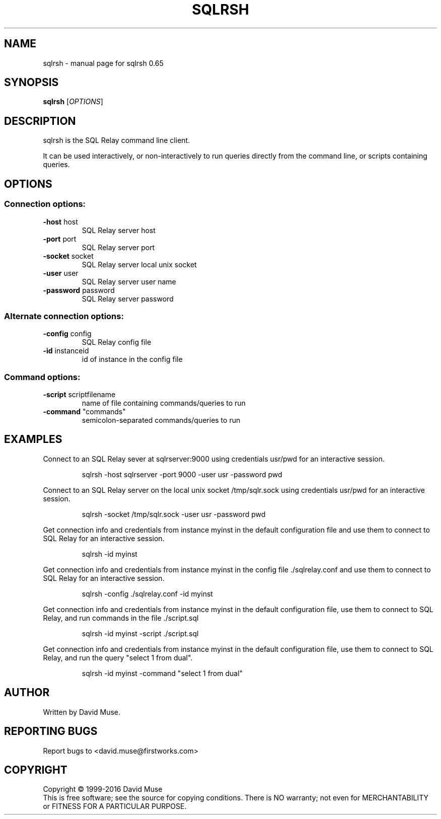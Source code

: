 .\" DO NOT MODIFY THIS FILE!  It was generated by help2man 1.47.3.
.TH SQLRSH "1" "January 2016" "SQL Relay" "User Commands"
.SH NAME
sqlrsh \- manual page for sqlrsh 0.65
.SH SYNOPSIS
.B sqlrsh
[\fI\,OPTIONS\/\fR]
.SH DESCRIPTION
sqlrsh is the SQL Relay command line client.
.PP
It can be used interactively, or non\-interactively to run queries directly from the command line, or scripts containing queries.
.SH OPTIONS
.SS "Connection options:"
.TP
\fB\-host\fR host
SQL Relay server host
.TP
\fB\-port\fR port
SQL Relay server port
.TP
\fB\-socket\fR socket
SQL Relay server local unix socket
.TP
\fB\-user\fR user
SQL Relay server user name
.TP
\fB\-password\fR password
SQL Relay server password
.SS "Alternate connection options:"
.TP
\fB\-config\fR config
SQL Relay config file
.TP
\fB\-id\fR instanceid
id of instance in the config file
.SS "Command options:"
.TP
\fB\-script\fR scriptfilename
name of file containing commands/queries to run
.TP
\fB\-command\fR "commands"
semicolon\-separated commands/queries to run
.SH EXAMPLES
Connect to an SQL Relay sever at sqlrserver:9000 using credentials usr/pwd for an interactive session.
.IP
sqlrsh \-host sqlrserver \-port 9000 \-user usr \-password pwd
.PP
Connect to an SQL Relay server on the local unix socket /tmp/sqlr.sock using credentials usr/pwd for an interactive session.
.IP
sqlrsh \-socket /tmp/sqlr.sock \-user usr \-password pwd
.PP
Get connection info and credentials from instance myinst in the default configuration file and use them to connect to SQL Relay for an interactive session.
.IP
sqlrsh \-id myinst
.PP
Get connection info and credentials from instance myinst in the config file ./sqlrelay.conf and use them to connect to SQL Relay for an interactive session.
.IP
sqlrsh \-config ./sqlrelay.conf \-id myinst
.PP
Get connection info and credentials from instance myinst in the default configuration file, use them to connect to SQL Relay, and run commands in the file ./script.sql
.IP
sqlrsh \-id myinst \-script ./script.sql
.PP
Get connection info and credentials from instance myinst in the default configuration file, use them to connect to SQL Relay, and run the query "select 1 from dual".
.IP
sqlrsh \-id myinst \-command "select 1 from dual"
.SH AUTHOR
Written by David Muse.
.SH "REPORTING BUGS"
Report bugs to <david.muse@firstworks.com>
.SH COPYRIGHT
Copyright \(co 1999\-2016 David Muse
.br
This is free software; see the source for copying conditions.  There is NO
warranty; not even for MERCHANTABILITY or FITNESS FOR A PARTICULAR PURPOSE.
